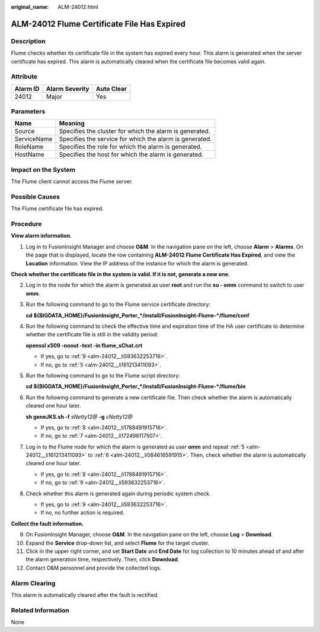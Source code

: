 :original_name: ALM-24012.html

.. _ALM-24012:

ALM-24012 Flume Certificate File Has Expired
============================================

Description
-----------

Flume checks whether its certificate file in the system has expired every hour. This alarm is generated when the server certificate has expired. This alarm is automatically cleared when the certificate file becomes valid again.

Attribute
---------

======== ============== ==========
Alarm ID Alarm Severity Auto Clear
======== ============== ==========
24012    Major          Yes
======== ============== ==========

Parameters
----------

=========== =======================================================
Name        Meaning
=========== =======================================================
Source      Specifies the cluster for which the alarm is generated.
ServiceName Specifies the service for which the alarm is generated.
RoleName    Specifies the role for which the alarm is generated.
HostName    Specifies the host for which the alarm is generated.
=========== =======================================================

Impact on the System
--------------------

The Flume client cannot access the Flume server.

Possible Causes
---------------

The Flume certificate file has expired.

Procedure
---------

**View alarm information.**

#. Log in to FusionInsight Manager and choose **O&M**. In the navigation pane on the left, choose **Alarm** > **Alarms**. On the page that is displayed, locate the row containing **ALM-24012 Flume Certificate Has Expired**, and view the **Location** information. View the IP address of the instance for which the alarm is generated.

**Check whether the certificate file in the system is valid. If it is not, generate a new one.**

2. Log in to the node for which the alarm is generated as user **root** and run the **su - omm** command to switch to user **omm**.

3. Run the following command to go to the Flume service certificate directory:

   **cd ${BIGDATA_HOME}/FusionInsight_Porter_*/install/FusionInsight-Flume-*/flume/conf**

4. Run the following command to check the effective time and expiration time of the HA user certificate to determine whether the certificate file is still in the validity period:

   **openssl x509 -noout -text -in flume_sChat.crt**

   -  If yes, go to :ref:`9 <alm-24012__li593632253716>`.
   -  If no, go to :ref:`5 <alm-24012__li161213411093>`.

5. .. _alm-24012__li161213411093:

   Run the following command to go to the Flume script directory:

   **cd ${BIGDATA_HOME}/FusionInsight_Porter_*/install/FusionInsight-Flume-*/flume/bin**

6. .. _alm-24012__li084616591915:

   Run the following command to generate a new certificate file. Then check whether the alarm is automatically cleared one hour later.

   **sh geneJKS.sh -f** *sNetty12@* **-g** *cNetty12@*

   -  If yes, go to :ref:`8 <alm-24012__li1788491915716>`.
   -  If no, go to :ref:`7 <alm-24012__li172496117507>`.

7. .. _alm-24012__li172496117507:

   Log in to the Flume node for which the alarm is generated as user **omm** and repeat :ref:`5 <alm-24012__li161213411093>` to :ref:`6 <alm-24012__li084616591915>`. Then, check whether the alarm is automatically cleared one hour later.

   -  If yes, go to :ref:`8 <alm-24012__li1788491915716>`.
   -  If no, go to :ref:`9 <alm-24012__li593632253716>`.

8. .. _alm-24012__li1788491915716:

   Check whether this alarm is generated again during periodic system check.

   -  If yes, go to :ref:`9 <alm-24012__li593632253716>`.
   -  If no, no further action is required.

**Collect the fault information.**

9.  .. _alm-24012__li593632253716:

    On FusionInsight Manager, choose **O&M**. In the navigation pane on the left, choose **Log** > **Download**.

10. Expand the **Service** drop-down list, and select **Flume** for the target cluster.

11. Click |image1| in the upper right corner, and set **Start Date** and **End Date** for log collection to 10 minutes ahead of and after the alarm generation time, respectively. Then, click **Download**.

12. Contact O&M personnel and provide the collected logs.

Alarm Clearing
--------------

This alarm is automatically cleared after the fault is rectified.

Related Information
-------------------

None

.. |image1| image:: /_static/images/en-us_image_0000001259272397.png

